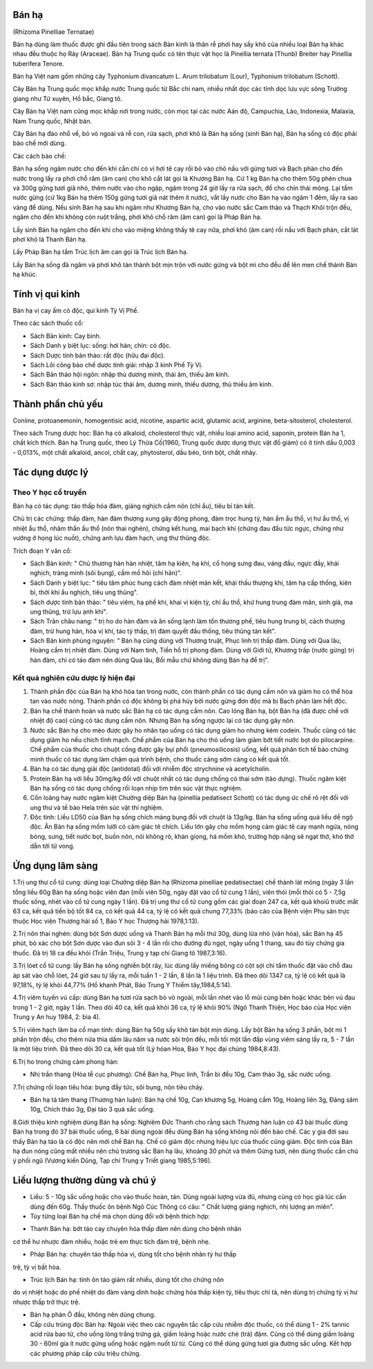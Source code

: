 .. _plants_ban_ha:



Bán hạ
======

(Rhizoma Pinelliae Ternatae)

Bán hạ dùng làm thuốc được ghi đầu tiên trong sách Bản kinh là thân rễ
phơi hay sấy khô của nhiều loại Bán hạ khác nhau đều thuộc họ Ráy
(Araceae). Bán hạ Trung quốc có tên thực vật học là Pinellia ternata
(Thunb) Breiter hay Pinellia tuberifera Tenore.

Bán hạ Việt nam gồm những cây Typhonium divancatum L. Arum trilobatum
(Lour), Typhonium trilobatum (Schott).

Cây Bán hạ Trung quốc mọc khắp nước Trung quốc từ Bắc chí nam, nhiều
nhất dọc các tỉnh dọc lưu vực sông Trường giang như Tứ xuyên, Hồ bắc,
Giang tô.

Cây Bán hạ Việt nam cũng mọc khắp nơi trong nước, còn mọc tại các nước
Aán độ, Campuchia, Lào, Indonexia, Malaxia, Nam Trung quốc, Nhật bản.

Cây Bán hạ đào nhổ về, bỏ vỏ ngoài và rễ con, rửa sạch, phơi khô là Bán
hạ sống (sinh Bán hạ), Bán hạ sống có độc phải bào chế mới dùng.

Các cách bào chế:

Bán hạ sống ngâm nước cho đến khi cắn chỉ có vị hơi tê cay rồi bỏ vào
chỏ nấu với gừng tươi và Bạch phàn cho đến nước trong lấy ra phơi chỗ
râm (âm can) cho khô cắt lát gọi là Khương Bán hạ. Cứ 1 kg Bán hạ cho
thêm 50g phèn chua và 300g gừng tươi giã nhỏ, thêm nước vào cho ngập,
ngâm trong 24 giờ lấy ra rửa sạch, đồ cho chín thái mỏng. Lại tẩm nước
gừng (cứ 1kg Bán hạ thêm 150g gừng tươi giã nát thêm ít nước), vắt lấy
nước cho Bán hạ vào ngâm 1 đêm, lấy ra sao vàng để dùng. Nếu sinh Bán hạ
sau khi ngâm như Khương Bán hạ, cho vào nước sắc Cam thảo và Thạch Khôi
trộn đều, ngâm cho đến khi không còn ruột trắng, phơi khô chỗ râm (âm
can) gọi là Pháp Bán hạ.

Lấy sinh Bán hạ ngâm cho đến khi cho vào miệng không thấy tê cay nữa,
phơi khô (âm can) rồi nấu với Bạch phàn, cắt lát phơi khô là Thanh Bán
hạ.

Lấy Pháp Bán hạ tẩm Trúc lịch âm can gọi là Trúc lịch Bán hạ.

Lấy Bán hạ sống đã ngâm và phơi khô tán thành bột mịn trộn với nước gừng
và bột mì cho đều để lên men chế thành Bán hạ khúc.

Tính vị qui kinh
================

Bán hạ vị cay ấm có độc, qui kinh Tỳ Vị Phế.

Theo các sách thuốc cổ:

-  Sách Bản kinh: Cay bình.
-  Sách Danh y biệt lục: sống: hơi hàn; chín: có độc.
-  Sách Dược tính bản thảo: rất độc (hữu đại độc).
-  Sách Lôi công bào chế dược tính giải: nhập 3 kinh Phế Tỳ Vị.
-  Sách Bản thảo hội ngôn: nhập thủ dương minh, thái âm, thiếu âm kinh.
-  Sách Bản thảo kinh sơ: nhập túc thái âm, dương minh, thiếu dương, thủ
   thiếu âm kinh.

Thành phần chủ yếu
==================

Coniine, protoanemonin, homogentisic acid, nicotine, aspartic acid,
glutamic acid, arginine, beta-sitosterol, cholesterol.

Theo sách Trung dược học: Bán hạ có alkaloid, cholesterol thực vật,
nhiều loại amino acid, saponin, protein Bán hạ 1, chất kích thích. Bán
hạ Trung quốc, theo Lý Thừa Cố(1960, Trung quốc dược dụng thực vật đồ
giám) có ít tinh dầu 0,003 - 0,013%, một chất alkaloid, ancol, chất cay,
phytosterol, dầu béo, tinh bột, chất nhày.

Tác dụng dược lý
================

Theo Y học cổ truyền
--------------------

Bán hạ có tác dụng: táo thấp hóa đàm, giáng nghịch cầm nôn (chỉ ẩu),
tiêu bỉ tán kết.

Chủ trị các chứng: thấp đàm, hàn đàm thượng xung gây động phong, đàm
trọc hung tý, hàn ẩm ẩu thổ, vị hư ẩu thổ, vị nhiệt ẩu thổ, nhâm thần ẩu
thổ (nôn thai nghén), chứng kết hung, mai bạch khí (chứng đau đầu tức
ngực, chứng như vướng ở họng lúc nuốt), chứng anh lựu đàm hạch, ung thư
thũng độc.

Trích đoạn Y văn cổ:

-  Sách Bản kinh: " Chủ thương hàn hàn nhiệt, tâm hạ kiên, hạ khí, cổ
   họng sưng đau, váng đầu, ngực đầy, khái nghịch, tràng minh (sôi
   bụng), cầm mồ hôi (chỉ hãn)".
-  Sách Danh y biệt lục: " tiêu tâm phúc hung cách đàm nhiệt mãn kết,
   khái thấu thượng khí, tâm hạ cấp thống, kiên bỉ, thời khí ẩu nghịch,
   tiêu ung thũng".
-  Sách dược tính bản thảo: " tiêu viêm, hạ phế khí, khai vị kiện tỳ,
   chỉ ẩu thổ, khứ hung trung đàm mãn, sinh giả, ma ung thũng, trừ lựu
   anh khí".
-  Sách Trân châu nang: " trị ho do hàn đàm và ăn sống lạnh làm tổn
   thương phế, tiêu hung trung bĩ, cách thượng đàm, trừ hung hàn, hòa vị
   khí, táo tỳ thấp, trị đàm quyết đầu thống, tiêu thũng tán kết".
-  Sách Bản kinh phùng nguyên: " Bán hạ cùng dùng với Thương truật, Phục
   linh trị thấp đàm. Dùng với Qua lâu, Hoàng cầm trị nhiệt đàm. Dùng
   với Nam tinh, Tiền hồ trị phong đàm. Dùng với Giới tử, Khương trấp
   (nước gừng) trị hàn đàm, chỉ có táo đàm nên dùng Qua lâu, Bối mẫu chứ
   không dùng Bán hạ để trị".

Kết quả nghiên cứu dược lý hiện đại
-----------------------------------

#. Thành phần độc của Bán hạ khó hòa tan trong nước, còn thành phần có
   tác dụng cầm nôn và giảm ho có thể hòa tan vào nước nóng. Thành phần
   có độc không bị phá hủy bởi nước gừng đơn độc mà bị Bạch phàn làm hết
   độc.
#. Bán hạ chế thành hoàn và nước sắc Bán hạ có tác dụng cầm nôn. Cao
   lỏng Bán hạ, bột Bán hạ (đã được chế với nhiệt độ cao) cũng có tác
   dụng cầm nôn. Nhưng Bán hạ sống ngược lại có tác dụng gây nôn.
#. Nước sắc Bán hạ cho mèo được gây ho nhân tạo uống có tác dụng giảm ho
   nhưng kém codein. Thuốc cũng có tác dụng giảm ho nếu chích tĩnh mạch.
   Chế phẩm của Bán hạ cho thỏ uống làm giảm bớt tiết nước bọt do
   pilocarpine. Chế phẩm của thuốc cho chuột cống được gây bụi phổi
   (pneumosilicosis) uống, kết quả phân tích tế bào chứng minh thuốc có
   tác dụng làm chậm quá trình bệnh, cho thuốc càng sớm càng có kết quả
   tốt.
#. Bán hạ có tác dụng giải độc (antidotal) đối với nhiễm độc strychnine
   và acetylcholin.
#. Protein Bán hạ với liều 30mg/kg đối với chuột nhắt có tác dụng chống
   có thai sớm (tảo dựng). Thuốc ngâm kiệt Bán hạ sống có tác dụng chống
   rối loạn nhịp tim trên súc vật thực nghiệm.
#. Cồn loãng hay nước ngâm kiệt Chưởng diệp Bán hạ (pinellia pedatisect
   Schott) có tác dụng ức chế rõ rệt đối với ung thư và tế bào Hela trên
   súc vật thí nghiệm.
#. Độc tính: Liều LD50 của Bán hạ sống chích màng bụng đối với chuột là
   13g/kg. Bán hạ sống uống quá liều dễ ngộ độc. Ăn Bán hạ sống mồm lưỡi
   có cảm giác tê chích. Liều lớn gây cho mồm họng cảm giác tê cay mạnh
   ngứa, nóng bỏng, sưng, tiết nước bọt, buồn nôn, nói không rõ, khàn
   giọng, há mồm khó, trường hợp nặng sẽ ngạt thở, khó thở dẫn tới tử
   vong.

Ứng dụng lâm sàng
=================

1.Trị ung thư cổ tử cung: dùng loại Chưởng diệp Bán hạ (Rhizoma
pinelliae pedatisectae) chế thành lát mỏng (ngày 3 lần tổng liều 60g Bán
hạ sống hoặc viên đạn (mỗi viên 50g, ngày đặt vào cổ tử cung 1 lần),
viên thỏi (mỗi thỏi có 5 - 7,5g thuốc sống, nhét vào cổ tử cung ngày 1
lần). Đã trị ung thư cổ tử cung gồm các giai đoạn 247 ca, kết quả khoiû
trước mắt 63 ca, kết quả tiến bộ tốt 84 ca, có kết quả 44 ca, tỷ lệ có
kết quả chung 77,33% (báo cáo của Bệnh viện Phụ sản trực thuộc Học viện
Thượng hải số 1, Báo Y học Thượng hải 1978,1:13).

2.Trị nôn thai nghén: dùng bột Sơn dược uống và Thanh Bán hạ mỗi thứ
30g, dùng lửa nhỏ (văn hỏa), sắc Bán hạ 45 phút, bỏ xác cho bột Sơn dược
vào đun sôi 3 - 4 lần rồi cho đường đủ ngọt, ngày uống 1 thang, sau đó
tùy chứng gia thuốc. Đã trị 18 ca đều khỏi (Trần Triệu, Trung y tạp chí
Giang tô 1987,3:16).

3.Trị lóet cổ tử cung: lấy Bán hạ sống nghiền bột rây, lúc dùng lấy
miếng bông có cột sợi chỉ tẩm thuốc đặt vào chỗ đau áp sát vào chỗ lóet,
24 giờ sau tự lấy ra, mỗi tuần 1 - 2 lần, 8 lần là 1 liệu trình. Đã theo
dõi 1347 ca, tỷ lệ có kết quả là 97,18%, tỷ lệ khỏi 44,77% (Hồ khanh
Phát, Báo Trung Y Thiểm tây,1984,5:14).

4.Trị viêm tuyến vú cấp: dùng Bán hạ tươi rửa sạch bỏ vỏ ngoài, mỗi lần
nhét vào lỗ mũi cùng bên hoặc khác bên vú đau trong 1 - 2 giờ, ngày 1
lần. Theo dõi 40 ca, kết quả khỏi 36 ca, tỷ lệ khỏi 90% (Ngô Thanh
Thiện, Học báo của Học viện Trung y An huy 1984, 2: bìa 4).

5.Trị viêm hạch lâm ba cổ mạn tính: dùng Bán hạ 50g sấy khô tán bột mịn
dùng. Lấy bột Bán hạ sống 3 phần, bột mì 1 phần trộn đều, cho thêm nửa
thìa dấm lâu năm và nước sôi trộn đều, mỗi tối một lần đắp vùng viêm
sáng lấy ra, 5 - 7 lần là một liệu trình. Đã theo dõi 30 ca, kết quả tốt
(Lý hóan Hoa, Báo Y học đại chúng 1984,8:43).

6.Trị ho trong chứng cảm phong hàn:

-  Nhị trần thang (Hòa tễ cục phương): Chế Bán hạ, Phục linh, Trần bì
   đều 10g, Cam thảo 3g, sắc nước uống.

7.Trị chứng rối loạn tiêu hóa: bụng đầy tức, sôi bụng, nôn tiêu chảy.

-  Bán hạ tả tâm thang (Thương hàn luận): Bán hạ chế 10g, Can khương 5g,
   Hoàng cầm 10g, Hoàng liên 3g, Đảng sâm 10g, Chích thảo 3g, Đại táo 3
   quả sắc uống.

8.Giới thiệu kinh nghiệm dùng Bán hạ sống: Nghiêm Đức Thanh cho rằng
sách Thương hàn luận có 43 bài thuốc dùng Bán hạ trong đó 37 bài thuốc
uống, 6 bài dùng ngoài đều dùng Bán hạ sống không nói đến bào chế. Các y
gia đời sau thấy Bán hạ táo là có độc nên mới chế Bán hạ. Chế có giảm
độc nhưng hiệu lực của thuốc cũng giảm. Độc tính của Bán hạ đun nóng
cũng mất nhiều nên chủ trương sắc Bán hạ lâu, khoảng 30 phút và thêm
Gừng tươi, nên dùng thuốc cần chú ý phối ngũ (Vương kiến Dũng, Tạp chí
Trung y Triết giang 1985,5:196).

Liều lượng thường dùng và chú ý
===============================

-  Liều: 5 - 10g sắc uống hoặc cho vào thuốc hoàn, tán. Dùng ngoài lượng
   vừa đủ, nhưng cũng có học giả lúc cần dùng đến 60g. Thầy thuốc ôn
   bệnh Ngô Cúc Thông có câu: " Chất lượng giáng nghịch, nhị lượng an
   miên".
-  Tùy từng loại Bán hạ chế mà chọn dùng đối với bệnh thích hợp:

+ Thanh Bán hạ: bớt táo cay chuyên hóa thấp đàm nên dùng cho bệnh nhân
cơ thể hư nhược đàm nhiều, hoặc trẻ em thực tích đàm trệ, bệnh nhẹ.

+ Pháp Bán hạ: chuyên táo thấp hòa vị, dùng tốt cho bệnh nhân tỳ hư thấp
trệ, tỳ vị bất hòa.

+ Trúc lịch Bán hạ: tính ôn táo giảm rất nhiều, dùng tốt cho chứng nôn
do vị nhiệt hoặc do phế nhiệt do đàm vàng dính hoặc chứng hóa thấp kiện
tỳ, tiêu thực chỉ tả, nên dùng trị chứng tỳ vị hư nhược thấp trở thực
trệ.

-  Bán hạ phản Ô đầu, không nên dùng chung.
-  Cấp cứu trúng độc Bán hạ: Ngoài việc theo các nguyên tắc cấp cứu
   nhiễm độc thuốc, có thể dùng 1 - 2% tannic acid rửa bao tử, cho uống
   lòng trắng trứng gà, giấm loãng hoặc nước chè (trà) đậm. Cũng có thể
   dùng giấm loãng 30 - 60ml gia ít nước gừng uống hoặc ngậm nuốt từ từ.
   Cũng có thể dùng gừng tươi gia đường sắc uống. Kết hợp các phương
   pháp cấp cứu triệu chứng.

 